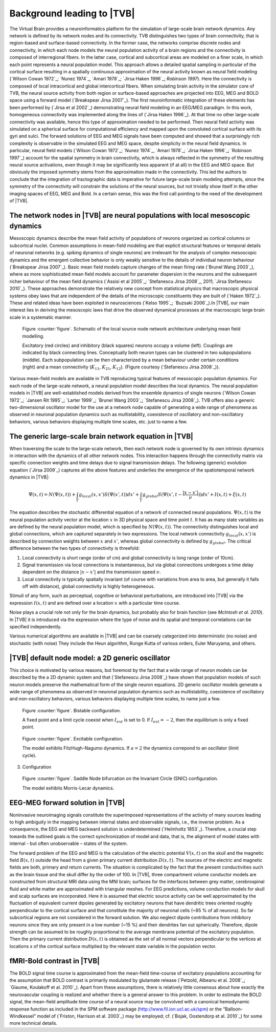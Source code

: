Background leading to |TVB|
---------------------------
.. historical considerations
.. might be used in the web page

The Virtual Brain provides a neuroinformatics platform for the simulation of 
large-scale brain network dynamics. Any network is defined by its network nodes and its connectivity. TVB distinguishes two types of brain connectivity, that is region-based and surface-based connectivity. In the former case, the networks comprise discrete nodes and connectivity, in which each node models the neural population activity of a brain regions and the connectivity is composed of interregional fibers. In the latter case, cortical and subcortical areas are modeled on a finer scale, in which each point represents a neural population model. This approach allows a detailed spatial sampling in particular of the cortical surface resulting in a spatially continuous approximation of the neural activity known as neural field modeling (`Wilson Cowan 1972`_; `Nunez 1974`_, `Amari 1978`_; `Jirsa Haken 1996`_; `Robinson 1997`). Here the connectivity is composed of local intracortical and global intercortical fibers. When simulating brain activity in the simulator core of TVB, the neural source activity from both region or surface-based approaches are projected into EEG, MEG and BOLD space using a forward model (`Breakspear Jirsa 2007`_). The first neuroinformatic integration of these elements has been performed by (`Jirsa et al 2002`_) demonstrating neural field modeling in an EEG/MEG paradigm. In this work, homogeneous connectivity was implemented along the lines of  (`Jirsa Haken 1996`_). At that time no other large-scale connectivity was available, hence this type of approximation needed to be performed. Then neural field activity was simulated on a spherical surface for computational efficiency and mapped upon the convoluted cortical surface with its gyri and sulci. The forward solutions of EEG and MEG signals have been computed and showed that a surprisingly rich complexity is observable in the simulated EEG and MEG space, despite simplicity in the neural field dynamics. In particular, neural field models (`Wilson Cowan 1972`_; `Nunez 1974`_, `Amari 1978`_; `Jirsa Haken 1996`_; `Robinson 1997`_) account for the spatial symmetry in brain connectivity, which is always reflected in the symmetry of the resulting neural source activations, even though it may be significantly less apparent (if at all) in the EEG and MEG space. But obviously the imposed symmetry stems from the approximation made in the connectivity. This led the authors to conclude that the integration of tractographic data is imperative for future large-scale brain modeling attempts, since the symmetry of the connectivity will constrain the solutions of the neural sources, but not trivially show itself in the other imaging spaces of EEG, MEG and Bold. In a certain sense, this was the first call pointing to the need of the development of |TVB|. 



The network nodes in |TVB| are neural populations with local mesoscopic dynamics
.................................................................................

Mesoscopic dynamics describe the mean field activity of populations of neurons organized as cortical columns or subcortical nuclei. Common assumptions in mean-field modeling are that explicit structural features or temporal details of neuronal networks (e.g. spiking dynamics of single neurons) are irrelevant for the analysis of complex mesoscopic dynamics and the emergent collective behavior is only weakly sensitive to the details of individual neuron behaviour (`Breakspear Jirsa 2007`_). Basic mean field models capture changes of the mean firing rate (`Brunel Wang 2003`_), where as more sophisticated mean field models account for parameter dispersion in the neurons and the subsequent richer behaviour of the mean field dynamics (`Assisi et al 2005`_; `Stefanescu Jirsa 2008`_, 2011; `Jirsa Stefanescu 2010`_). These approaches demonstrate the relatively new concept from statistical physics that macroscopic physical systems obey laws that are independent of the details of the microscopic constituents they are built of  (`Haken 1972`_). These and related ideas have been exploited in neurosciences (`Kelso 1995`_; `Buzsaki 2006`_).In |TVB|, our main interest lies in deriving the mesoscopic laws that drive the observed dynamical processes at the macroscopic large brain scale in a systematic manner.



.. figure:: images/local_source_node_network.jpg
   :scale: 50 %
   :alt: a scheme of a local source node network

   Figure :counter:`figure`. Schematic of the local source node network architecture underlying mean field modelling.
 
   Excitatory (red circles) and inhibitory (black squares) neurons occupy a volume (left). 
   Couplings are indicated by black connecting lines. Conceptually both neuron types can be 
   clustered in two subpopulations (middle). Each subpopulation can be then characterized 
   by a mean behaviour under certain conditions  (right) and a mean connectivity (:math:`K_{11}`, :math:`K_{21}`, :math:`K_{12}`). 
   (Figure courtesy (`Stefanescu Jirsa 2008`_)).


Various mean-field models are available in TVB reproducing typical features of mesoscopic population dynamics. For each node of the large-scale network, a neural population model describes the local dynamics. The neural population models in |TVB| are well-established models derived from the ensemble dynamics of single neurons  (`Wilson Cowan 1972`_; `Jansen Rit 1995`_; `Larter 1999`_;  `Brunel Wang 2003`_; `Stefanescu Jirsa 2008`_). 
TVB offers also a generic two-dimensional oscillator model for the use at a network node capable of generating a wide range of phenomena as observed in neuronal population dynamics such as multistability, coexistence of oscillatory and non-oscillatory behaviors, various behaviors displaying multiple time scales, etc. just to name a few.



The generic large-scale brain network equation in |TVB|
.............................................................
When traversing the scale to the large-scale network, then each network node is governed by its own intrinsic dynamics in interaction with the dynamics of all other network nodes. This interaction happens through the connectivity matrix via specific connection weights and time delays due to signal transmission delays. The following (generic) evolution equation (`Jirsa 2009`_) captures all the above features and underlies the emergence of the spatiotemporal network dynamics in |TVB|:

.. math::

    \dot{\Psi(x,t)} = N(\Psi(x,t)) + \int_{\Gamma}g_{local}(x,x')S(\Psi(x',t))dx' + 
    \int_{\Gamma}g_{global}S(\Psi(x',t - \frac{|x-x'|}{\nu}))dx' +  I(x,t) + \xi (x,t)


The equation describes the stochastic differential equation of a network of connected neural populations. :math:`\Psi(x,t)` is the neural population activity vector at the location :math:`x` in 3D physical space and time point :math:`t`. It has as many state variables as are defined by the neural population model, which is specified by
:math:`N(\Psi(x,t))`. The connectivity distinguishes local and global connections, which are captured separately in two expressions. The local network connectivity :math:`g_{local}(x,x')` is described by connection weights between :math:`x` and :math:`x'`, whereas global connectivity is defined by :math:`g_{global}`. The critical difference between the two types of connectivity is threefold: 

#. Local connectivity is short range (order of cm) and global connectivity is long range (order of 10cm). 
#. Signal transmission via local connections is instantaneous, but via global connections undergoes a time delay dependent on the distance :math:`|x-x'|` and the transmission speed :math:`\nu`. 
#. Local connectivity is typically spatially invariant (of course with variations from area to area, but generally it falls off with distance), global connectivity is highly heterogeneous. 

Stimuli of any form, such as perceptual, cognitive or behavioral perturbations, are introduced into |TVB| via the expression :math:`I(x,t)` and are defined over a location :math:`x` with a particular time course. 

Noise plays a crucial role not only for the brain dynamics, but probably also for brain function (see `McIntosh et al. 2010`). In |TVB| it is introduced via the expression  where the type of noise and its spatial and temporal correlations can be specified independently. 

Various numerical algorithms are available in |TVB| and can be coarsely categorized into deterministic (no noise) and stochastic (with noise) They include the Heun algorithm, Runge Kutta of various orders, Euler Maruyama, and others. 



|TVB| default node model: a 2D generic oscillator
.................................................

This choice is motivated by various reasons, but foremost by the fact that a wide range of neuron models can be described by the a 2D dynamic system and that (`Stefanescu Jirsa 2008`_) have shown that population models of such neuron models preserve the mathematical form of the single neuron equations. 2D generic oscillator models generate a wide range of phenomena as observed in neuronal population dynamics such as multistability, coexistence of oscillatory  and non-oscillatory behaviors, various behaviors displaying multiple time scales, to name just a few. 

.. figure:: images/phase_plane_trajectory_2dGenericOscillator_bistability.png
   :scale: 50 %
   :alt: bistable configuration

   Figure :counter:`figure`. Bistable configuration.  
 
   A fixed point and a limit cycle coexist when :math:`I_{ext}` is set to 0. If :math:`I_{ext}=-2`, then the equilibrium is only a fixed point.

.. figure:: images/phase_plane_trajectory_2dGenericOscillator_excitability.png
   :scale: 50 %
   :alt: excitable configuration

   Figure :counter:`figure`. Excitable configuration.
 
   The model exhibits FitzHugh-Nagumo dynamics. If :math:`a=2` the dynamics correpond to an oscillator (limit cycle).

3. Configuration

.. figure:: images/phase_plane_trajectory_2dGenericOscillator_SNIC.png
   :scale: 50 %
   :alt: SNIC configuration

   Figure :counter:`figure`. Saddle Node bifurcation on the Invariant Circle (SNIC) configuration.
 
   The model exhibits Morris-Lecar dynamics. 
   
   
   
EEG-MEG forward solution in |TVB|
..................................

Noninvasive neuroimaging signals constitute the superimposed representations of the activity of many sources leading to high ambiguity in the mapping between internal states and observable signals, i.e., the inverse problem. As a consequence, the EEG and MEG backward solution is underdetermined (`Helmholtz 1853`_). Therefore, a crucial step towards the outlined goals is the correct synchronization of model and data, that is, the alignment of model states with internal - but often unobservable – states of the system.

The forward problem of the EEG and MEG is the calculation of the electric potential :math:`V(x,t)` on the skull and the magnetic field :math:`B(x,t)` outside the head from a given primary current distribution :math:`D(x,t)`. The sources of the electric and magnetic fields are both, primary and return currents. The situation is complicated by the fact that the present conductivities such as the brain tissue and the skull differ by the order of 100. In |TVB|, three compartment volume conductor models are constructed from structural MRI data using the MNI brain; surfaces for the interfaces between grey matter, cerebrospinal fluid and white matter are approximated with triangular meshes. For EEG predictions, volume conduction models for skull and scalp surfaces are incorporated. Here it is assumed that electric source activity can be well approximated by the fluctuation of equivalent current dipoles generated by excitatory neurons that have dendritic trees oriented roughly perpendicular to the cortical surface and that constitute the majority of neuronal cells (~85 % of all neurons). So far subcortical regions are not considered in the forward solution. We also neglect dipole contributions from inhibitory neurons since they are only present in a low number (~15 %) and their dendrites fan out spherically. Therefore, dipole strength can be assumed to be roughly proportional to the average membrane potential of the excitatory population. Then the primary current distribution  :math:`D(x,t)` is obtained as the set of all normal vectors perpendicular to the vertices at locations x of the cortical surface multiplied by the relevant state variable in the population vector.



fMRI-Bold contrast in |TVB|
...........................

The BOLD signal time course is approximated from the mean-field time-course of excitatory populations accounting for the assumption that BOLD contrast is primarily modulated by glutamate release (`Petzold, Albeanu et al. 2008`_; `Giaume, Koulakoff et al. 2010`_). Apart from these assumptions, there is relatively little consensus about how exactly the neurovascular coupling is realized and whether there is a general answer to this problem. In order to estimate the BOLD signal, the mean-field amplitude time course of a neural source may be convolved with a canonical hemodynamic response function as included in the SPM software package (http://www.fil.ion.ucl.ac.uk/spm) or the “Balloon-Windkessel” model of (`Friston, Harrison et al. 2003`_) may be employed; cf. (`Bojak, Oostendorp et al. 2010`_) for some more technical details.

